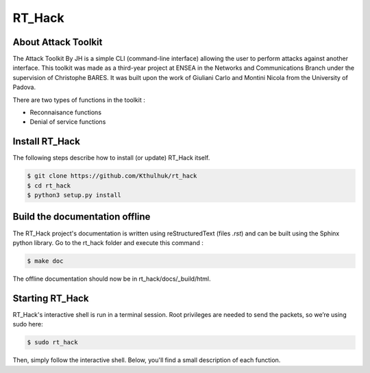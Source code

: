 =======
RT_Hack
=======

About Attack Toolkit
--------------------

The Attack Toolkit By JH is a simple CLI (command-line interface) allowing the user to perform attacks against another interface. This toolkit was made as a third-year project at ENSEA in the Networks and Communications Branch under the supervision of Christophe BARES. It was built upon the work of Giuliani Carlo and Montini Nicola from the University of Padova.

There are two types of functions in the toolkit : 

- Reconnaisance functions
- Denial of service functions

Install RT_Hack
---------------

The following steps describe how to install (or update) RT_Hack itself.

.. code-block:: bash

   $ git clone https://github.com/Kthulhuk/rt_hack
   $ cd rt_hack
   $ python3 setup.py install

Build the documentation offline
-------------------------------

The RT_Hack project's documentation is written using reStructuredText (files *.rst*) and can be built using the Sphinx python library. Go to the rt_hack folder and execute this command :

.. code-block:: bash

   $ make doc

The offline documentation should now be in rt_hack/docs/_build/html.

Starting RT_Hack
----------------

RT_Hack's interactive shell is run in a terminal session. Root privileges are needed to send the packets, so we’re using sudo here:

.. code-block:: bash

   $ sudo rt_hack

Then, simply follow the interactive shell. Below, you'll find a small description of each function.